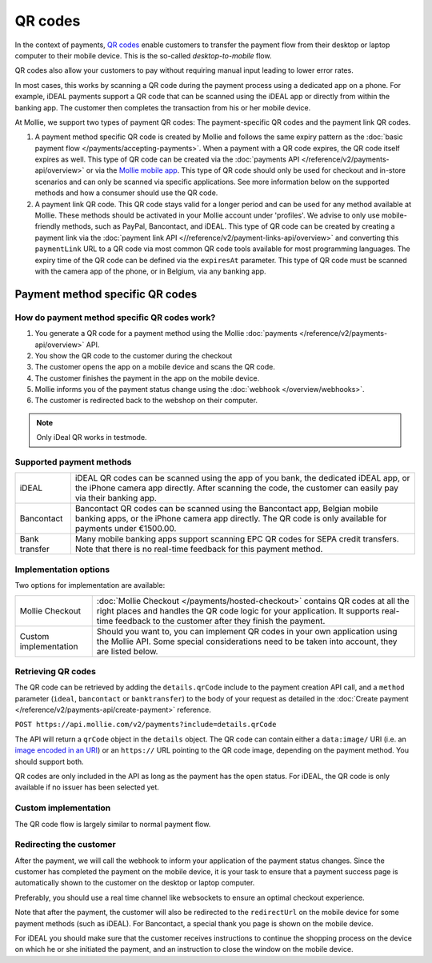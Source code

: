 QR codes
========
In the context of payments, `QR codes <https://en.wikipedia.org/wiki/QR_code>`_ enable customers to transfer the payment
flow from their desktop or laptop computer to their mobile device. This is the so-called *desktop-to-mobile* flow.

QR codes also allow your customers to pay without requiring manual input leading to lower error rates.

In most cases, this works by scanning a QR code during the payment process using a dedicated app on a phone. For
example, iDEAL payments support a QR code that can be scanned using the iDEAL app or directly from within the banking
app. The customer then completes the transaction from his or her mobile device. 

At Mollie, we support two types of payment QR codes: The payment-specific QR codes and the payment link QR codes. 

#. A payment method specific QR code is created by Mollie and follows the same expiry pattern as the :doc:`basic payment flow </payments/accepting-payments>`. 
   When a payment with a QR code expires, the QR code itself expires as well. This type of QR code can be created via the :doc:`payments API </reference/v2/payments-api/overview>` or 
   via the `Mollie mobile app <https://www.mollie.com/products/mobile>`_. This type of QR code should only be used for checkout and in-store scenarios and can only be scanned via 
   specific applications. See more information below on the supported methods and how a consumer should use the QR code.

#. A payment link QR code. This QR code stays valid for a longer period and can be used for any method available at Mollie. These methods should be activated in your Mollie account under 'profiles'. 
   We advise to only use mobile-friendly methods, such as PayPal, Bancontact, and iDEAL. This type of QR code can be created by creating a payment link via the :doc:`payment link API <//reference/v2/payment-links-api/overview>` 
   and converting this ``paymentLink`` URL to a QR code via most common QR code tools available for most programming languages. The expiry time of the QR code can be defined via the ``expiresAt`` parameter. 
   This type of QR code must be scanned with the camera app of the phone, or in Belgium, via any banking app.

Payment method specific QR codes
--------------------------------

How do payment method specific QR codes work?
^^^^^^^^^^^^^^^^^^^^^^^^^^^^^^^^^^^^^^^^^^^^^
#. You generate a QR code for a payment method using the Mollie :doc:`payments </reference/v2/payments-api/overview>` API.
#. You show the QR code to the customer during the checkout
#. The customer opens the app on a mobile device and scans the QR code.
#. The customer finishes the payment in the app on the mobile device.
#. Mollie informs you of the payment status change using the :doc:`webhook </overview/webhooks>`.
#. The customer is redirected back to the webshop on their computer.

.. note:: Only iDeal QR works in testmode.

Supported payment methods
^^^^^^^^^^^^^^^^^^^^^^^^^
+-------------+--------------------------------------------------------------------------------------------------------+
|iDEAL        |iDEAL QR codes can be scanned using the app of you bank, the dedicated iDEAL app, or the iPhone         |
|             |camera app directly. After scanning the code, the customer can easily pay via their banking app.        |
+-------------+--------------------------------------------------------------------------------------------------------+
|Bancontact   |Bancontact QR codes can be scanned using the Bancontact app, Belgian mobile banking apps, or the iPhone |
|             |camera app directly. The QR code is only available for payments under €1500.00.                         |
+-------------+--------------------------------------------------------------------------------------------------------+
|Bank transfer|Many mobile banking apps support scanning EPC QR codes for SEPA credit transfers. Note that there is no |
|             |real-time feedback for this payment method.                                                             |
+-------------+--------------------------------------------------------------------------------------------------------+

Implementation options
^^^^^^^^^^^^^^^^^^^^^^
Two options for implementation are available:

+---------------------+------------------------------------------------------------------------------------------------+
|Mollie Checkout      |:doc:`Mollie Checkout </payments/hosted-checkout>` contains QR codes at all the right places    |
|                     |and handles the QR code logic for your application. It supports real-time feedback to the       |
|                     |customer after they finish the payment.                                                         |
+---------------------+------------------------------------------------------------------------------------------------+
|Custom implementation|Should you want to, you can implement QR codes in your own application using the Mollie API.    |
|                     |Some special considerations need to be taken into account, they are listed below.               |
+---------------------+------------------------------------------------------------------------------------------------+

Retrieving QR codes
^^^^^^^^^^^^^^^^^^^
The QR code can be retrieved by adding the ``details.qrCode`` include to the payment creation API call, and a
``method`` parameter (``ideal``, ``bancontact`` or ``banktransfer``) to the body of your request as detailed in the
:doc:`Create payment </reference/v2/payments-api/create-payment>` reference.

``POST https://api.mollie.com/v2/payments?include=details.qrCode``

The API will return a ``qrCode`` object in the ``details`` object. The QR code can contain either a ``data:image/`` URI
(i.e. an `image encoded in an URI <https://en.wikipedia.org/wiki/Data_URI_scheme>`_) or an ``https://`` URL pointing to
the QR code image, depending on the payment method. You should support both.

QR codes are only included in the API as long as the payment has the ``open`` status. For iDEAL, the QR code is only
available if no issuer has been selected yet. 

Custom implementation
^^^^^^^^^^^^^^^^^^^^^
The QR code flow is largely similar to normal payment flow.

.. image:: images/qr-flow@2x.png
   :class: boxed-in-dark-mode

Redirecting the customer
^^^^^^^^^^^^^^^^^^^^^^^^
After the payment, we will call the webhook to inform your application of the payment status changes. Since the customer
has completed the payment on the mobile device, it is your task to ensure that a payment success page is automatically
shown to the customer on the desktop or laptop computer.

Preferably, you should use a real time channel like websockets to ensure an optimal checkout experience.

Note that after the payment, the customer will also be redirected to the ``redirectUrl`` on the mobile device for some
payment methods (such as iDEAL). For Bancontact, a special thank you page is shown on the mobile device.

For iDEAL you should make sure that the customer receives instructions to continue the shopping process on the device on
which he or she initiated the payment, and an instruction to close the window on the mobile device.
